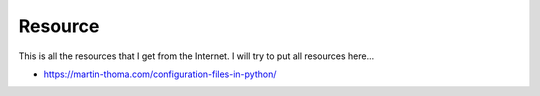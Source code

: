 Resource
========

This is all the resources that I get from the Internet. I will try to put all resources here...

- https://martin-thoma.com/configuration-files-in-python/
